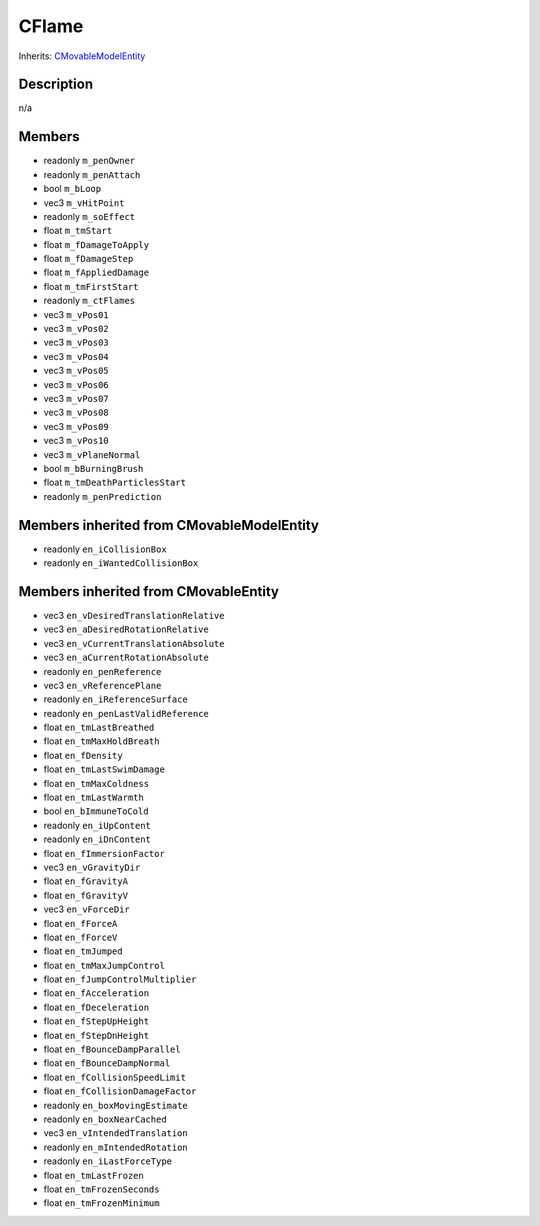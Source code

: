 CFlame
======

Inherits: `CMovableModelEntity <CMovableModelEntity>`_

Description
-----------

n/a

Members
-------

* readonly ``m_penOwner``
* readonly ``m_penAttach``
* bool ``m_bLoop``
* vec3 ``m_vHitPoint``
* readonly ``m_soEffect``
* float ``m_tmStart``
* float ``m_fDamageToApply``
* float ``m_fDamageStep``
* float ``m_fAppliedDamage``
* float ``m_tmFirstStart``
* readonly ``m_ctFlames``
* vec3 ``m_vPos01``
* vec3 ``m_vPos02``
* vec3 ``m_vPos03``
* vec3 ``m_vPos04``
* vec3 ``m_vPos05``
* vec3 ``m_vPos06``
* vec3 ``m_vPos07``
* vec3 ``m_vPos08``
* vec3 ``m_vPos09``
* vec3 ``m_vPos10``
* vec3 ``m_vPlaneNormal``
* bool ``m_bBurningBrush``
* float ``m_tmDeathParticlesStart``
* readonly ``m_penPrediction``

Members inherited from CMovableModelEntity
------------------------------------------

* readonly ``en_iCollisionBox``
* readonly ``en_iWantedCollisionBox``

Members inherited from CMovableEntity
-------------------------------------

* vec3 ``en_vDesiredTranslationRelative``
* vec3 ``en_aDesiredRotationRelative``
* vec3 ``en_vCurrentTranslationAbsolute``
* vec3 ``en_aCurrentRotationAbsolute``
* readonly ``en_penReference``
* vec3 ``en_vReferencePlane``
* readonly ``en_iReferenceSurface``
* readonly ``en_penLastValidReference``
* float ``en_tmLastBreathed``
* float ``en_tmMaxHoldBreath``
* float ``en_fDensity``
* float ``en_tmLastSwimDamage``
* float ``en_tmMaxColdness``
* float ``en_tmLastWarmth``
* bool ``en_bImmuneToCold``
* readonly ``en_iUpContent``
* readonly ``en_iDnContent``
* float ``en_fImmersionFactor``
* vec3 ``en_vGravityDir``
* float ``en_fGravityA``
* float ``en_fGravityV``
* vec3 ``en_vForceDir``
* float ``en_fForceA``
* float ``en_fForceV``
* float ``en_tmJumped``
* float ``en_tmMaxJumpControl``
* float ``en_fJumpControlMultiplier``
* float ``en_fAcceleration``
* float ``en_fDeceleration``
* float ``en_fStepUpHeight``
* float ``en_fStepDnHeight``
* float ``en_fBounceDampParallel``
* float ``en_fBounceDampNormal``
* float ``en_fCollisionSpeedLimit``
* float ``en_fCollisionDamageFactor``
* readonly ``en_boxMovingEstimate``
* readonly ``en_boxNearCached``
* vec3 ``en_vIntendedTranslation``
* readonly ``en_mIntendedRotation``
* readonly ``en_iLastForceType``
* float ``en_tmLastFrozen``
* float ``en_tmFrozenSeconds``
* float ``en_tmFrozenMinimum``

